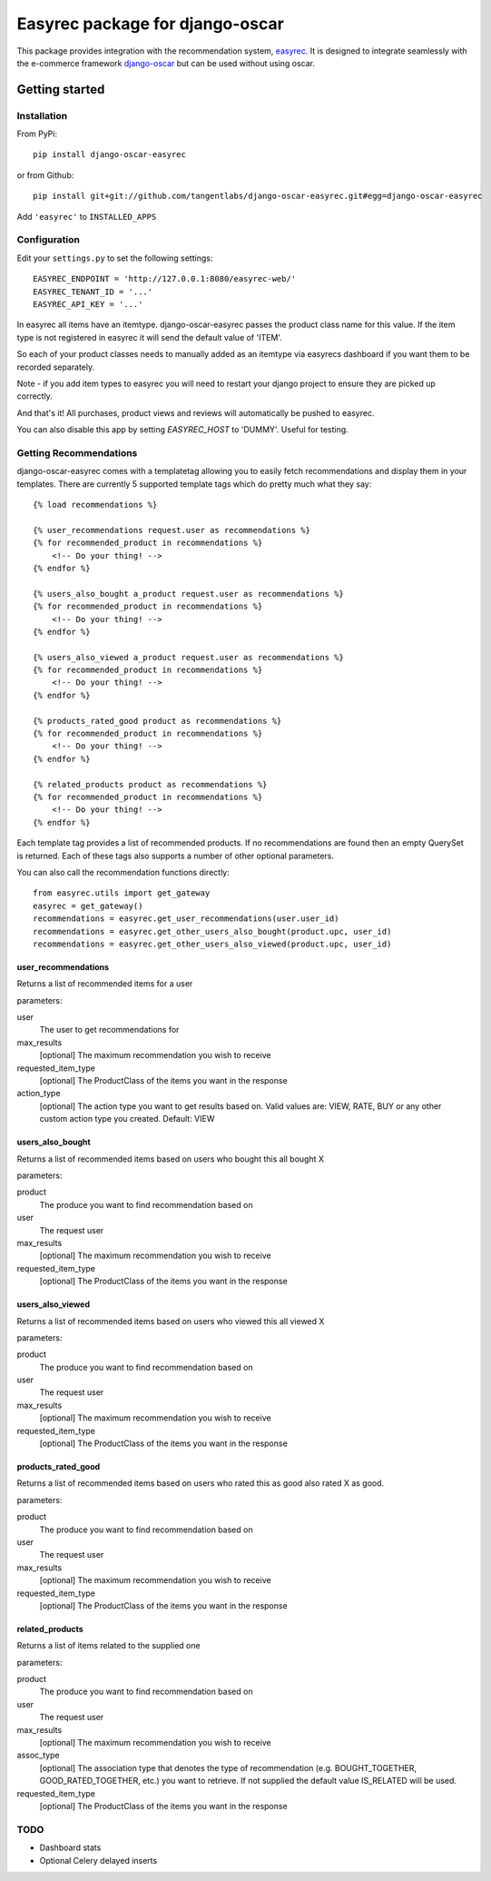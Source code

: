 ================================
Easyrec package for django-oscar
================================

This package provides integration with the recommendation system, `easyrec`_.  It is designed to
integrate seamlessly with the e-commerce framework `django-oscar`_ but can be used without
using oscar.

.. _`easyrec`: http://easyrec.org/
.. _`django-oscar`: https://github.com/tangentlabs/django-oscar

Getting started
===============

Installation
------------

From PyPi::

    pip install django-oscar-easyrec

or from Github::

    pip install git+git://github.com/tangentlabs/django-oscar-easyrec.git#egg=django-oscar-easyrec

Add ``'easyrec'`` to ``INSTALLED_APPS``

Configuration
-------------

Edit your ``settings.py`` to set the following settings::

    EASYREC_ENDPOINT = 'http://127.0.0.1:8080/easyrec-web/'
    EASYREC_TENANT_ID = '...'
    EASYREC_API_KEY = '...'

In easyrec all items have an itemtype. django-oscar-easyrec passes the product
class name for this value. If the item type is not registered in easyrec it
will send the default value of 'ITEM'.

So each of your product classes needs to manually added as an itemtype via
easyrecs dashboard if you want them to be recorded separately.

Note - if you add item types to easyrec you will need to restart your django
project to ensure they are picked up correctly.

And that's it! All purchases, product views and reviews will automatically be
pushed to easyrec.

You can also disable this app by setting `EASYREC_HOST` to 'DUMMY'. Useful for
testing.

Getting Recommendations
-----------------------

django-oscar-easyrec comes with a templatetag allowing you to easily fetch
recommendations and display them in your templates. There are currently 5
supported template tags which do pretty much what they say::

    {% load recommendations %}

    {% user_recommendations request.user as recommendations %}
    {% for recommended_product in recommendations %}
        <!-- Do your thing! -->
    {% endfor %}

    {% users_also_bought a_product request.user as recommendations %}
    {% for recommended_product in recommendations %}
        <!-- Do your thing! -->
    {% endfor %}

    {% users_also_viewed a_product request.user as recommendations %}
    {% for recommended_product in recommendations %}
        <!-- Do your thing! -->
    {% endfor %}

    {% products_rated_good product as recommendations %}
    {% for recommended_product in recommendations %}
        <!-- Do your thing! -->
    {% endfor %}

    {% related_products product as recommendations %}
    {% for recommended_product in recommendations %}
        <!-- Do your thing! -->
    {% endfor %}

Each template tag provides a list of recommended products. If no
recommendations are found then an empty QuerySet is returned. Each of these
tags also supports a number of other optional parameters.

You can also call the recommendation functions directly::

    from easyrec.utils import get_gateway
    easyrec = get_gateway()
    recommendations = easyrec.get_user_recommendations(user.user_id)
    recommendations = easyrec.get_other_users_also_bought(product.upc, user_id)
    recommendations = easyrec.get_other_users_also_viewed(product.upc, user_id)


user_recommendations
++++++++++++++++++++

Returns a list of recommended items for a user

parameters:

user
    The user to get recommendations for
max_results
    [optional] The maximum recommendation you wish to receive
requested_item_type
    [optional] The ProductClass of the items you want in the response
action_type
    [optional] The action type you want to get results based on. Valid values
    are: VIEW, RATE, BUY or any other custom action type you created. Default:
    VIEW

users_also_bought
+++++++++++++++++

Returns a list of recommended items based on users who bought this all bought X

parameters:

product
    The produce you want to find recommendation based on
user
    The request user
max_results
    [optional] The maximum recommendation you wish to receive
requested_item_type
    [optional] The ProductClass of the items you want in the response

users_also_viewed
+++++++++++++++++

Returns a list of recommended items based on users who viewed this all viewed X

parameters:

product
    The produce you want to find recommendation based on
user
    The request user
max_results
    [optional] The maximum recommendation you wish to receive
requested_item_type
    [optional] The ProductClass of the items you want in the response

products_rated_good
+++++++++++++++++++

Returns a list of recommended items based on users who rated this as good also
rated X as good.

parameters:

product
    The produce you want to find recommendation based on
user
    The request user
max_results
    [optional] The maximum recommendation you wish to receive
requested_item_type
    [optional] The ProductClass of the items you want in the response

related_products
++++++++++++++++

Returns a list of items related to the supplied one

parameters:

product
    The produce you want to find recommendation based on
user
    The request user
max_results
    [optional] The maximum recommendation you wish to receive
assoc_type
    [optional] The association type that denotes the type of recommendation
    (e.g. BOUGHT_TOGETHER, GOOD_RATED_TOGETHER, etc.) you want to retrieve.
    If not supplied the default value IS_RELATED will be used.
requested_item_type
    [optional] The ProductClass of the items you want in the response


TODO
----

* Dashboard stats
* Optional Celery delayed inserts
